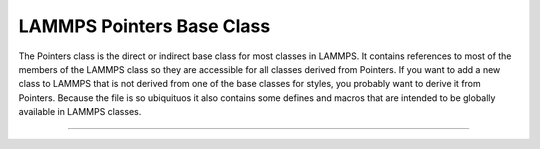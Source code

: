 LAMMPS Pointers Base Class
**************************

The Pointers class is the direct or indirect base class for most classes
in LAMMPS.  It contains references to most of the members of the LAMMPS
class so they are accessible for all classes derived from Pointers.  If
you want to add a new class to LAMMPS that is not derived from one of
the base classes for styles, you probably want to derive it from
Pointers.  Because the file is so ubiquituos it also contains some
defines and macros that are intended to be globally available in LAMMPS
classes.

--------------------

.. doxygenclass:: LAMMPS_NS::Pointers
   :project: progguide
   :members:
   :protected-members:


